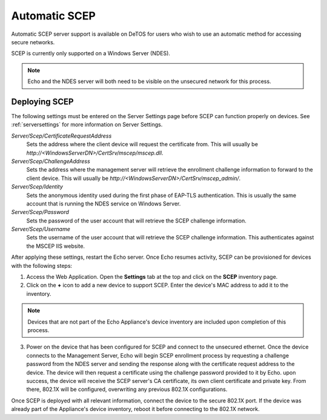 .. _scep-reference:

Automatic SCEP
--------------

.. index::
   single: SCEP
   
Automatic SCEP server support is available on DeTOS for users who wish to use
an automatic method for accessing secure networks.

SCEP is currently only supported on a Windows Server (NDES).

.. NOTE::
   Echo and the NDES server will both need to be visible on the unsecured
   network for this process.


Deploying SCEP
~~~~~~~~~~~~~~

The following settings must be entered on the Server Settings page before SCEP
can function properly on devices. See :ref:`serversettings` for more
information on Server Settings.

`Server/Scep/CertificateRequestAddress`
    Sets the address where the client device will request the certificate from.
    This will usually be `http://<WindowsServerDN>/CertSrv/mscep/mscep.dll`.
`Server/Scep/ChallengeAddress`
    Sets the address where the management server will retrieve the enrollment
    challenge information to forward to the client device. This will usually be
    `http://<WindowsServerDN>/CertSrv/mscep_admin/`.
`Server/Scep/Identity`
    Sets the anonymous identity used during the first phase of EAP-TLS
    authentication. This is usually the same account that is running the NDES
    service on Windows Server.
`Server/Scep/Password`
    Sets the password of the user account that will retrieve the SCEP challenge
    information.
`Server/Scep/Username`
    Sets the username of the user account that will retrieve the SCEP challenge
    information. This authenticates against the MSCEP IIS website.

After applying these settings, restart the Echo server. Once Echo resumes
activity, SCEP can be provisioned for devices with the following steps:

1. Access the Web Application. Open the **Settings** tab at the top and click
   on the **SCEP** inventory page. 

2. Click on the **+** icon to add a new device to support SCEP. Enter the
   device's MAC address to add it to the inventory.

.. NOTE::
   Devices that are not part of the Echo Appliance's device inventory are 
   included upon completion of this process.

3. Power on the device that has been configured for SCEP and connect to the
   unsecured ethernet. Once the device connects to the Management Server, Echo
   will begin SCEP enrollment process by requesting a challenge password from
   the NDES server and sending the response along with the certificate request
   address to the device. The device will then request a certificate using the
   challenge password provided to it by Echo. upon success, the device will
   receive the SCEP server's CA certificate, its own client certificate and
   private key. From there, 802.1X will be configured, overwriting any previous
   802.1X configurations.
 
Once SCEP is deployed with all relevant information, connect the device to the
secure 802.1X port. If the device was already part of the Appliance's device
inventory, reboot it before connecting to the 802.1X network.

.. raw:: LaTeX

     \newpage
